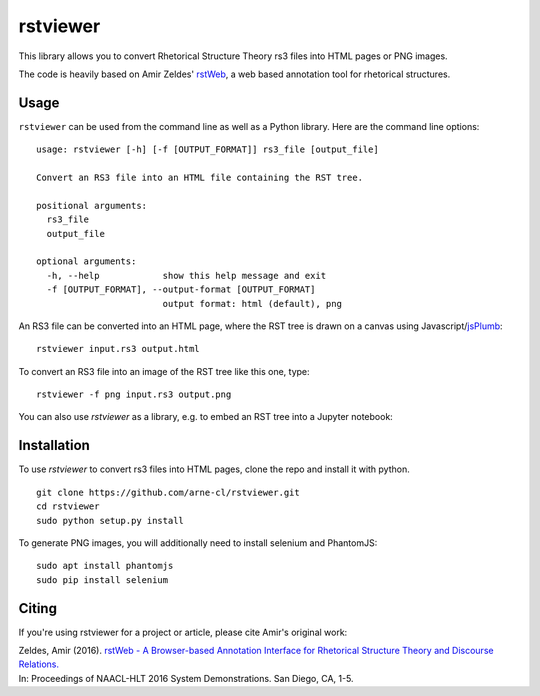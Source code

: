 rstviewer
=========

This library allows you to convert Rhetorical Structure Theory
rs3 files into HTML pages or PNG images.

The code is heavily based on Amir Zeldes' `rstWeb`_, a web based
annotation tool for rhetorical structures.

.. _`rstWeb`: https://github.com/amir-zeldes/rstWeb


Usage
-----

``rstviewer`` can be used from the command line as well as
a Python library. Here are the command line options::

    usage: rstviewer [-h] [-f [OUTPUT_FORMAT]] rs3_file [output_file]

    Convert an RS3 file into an HTML file containing the RST tree.

    positional arguments:
      rs3_file
      output_file

    optional arguments:
      -h, --help            show this help message and exit
      -f [OUTPUT_FORMAT], --output-format [OUTPUT_FORMAT]
                            output format: html (default), png

An RS3 file can be converted into an HTML page, where the RST tree
is drawn on a canvas using Javascript/`jsPlumb <https://jsplumbtoolkit.com>`_::

	rstviewer input.rs3 output.html

To convert an RS3 file into an image of the RST tree like this one,
type::

	rstviewer -f png input.rs3 output.png

.. image:: rst.png
   :alt: an rs3 file converted into a PNG image
   :align: center

You can also use `rstviewer` as a library, e.g. to embed an RST tree
into a Jupyter notebook:

.. image:: rst_embed.png
   :alt: an rs3 file embedded into an IPython/Jupyter notebook
   :align: center


Installation
------------

To use `rstviewer` to convert rs3 files into HTML pages, clone the repo
and install it with python.

::

    git clone https://github.com/arne-cl/rstviewer.git
    cd rstviewer
    sudo python setup.py install

To generate PNG images, you will additionally need to install selenium
and PhantomJS::

    sudo apt install phantomjs
    sudo pip install selenium


Citing
------

If you're using rstviewer for a project or article, please cite Amir's original work:

| Zeldes, Amir (2016). `rstWeb - A Browser-based Annotation Interface for Rhetorical Structure Theory and Discourse Relations. <http://aclweb.org/anthology/N/N16/N16-3001.pdf>`_
| In: Proceedings of NAACL-HLT 2016 System Demonstrations. San Diego, CA, 1-5.

